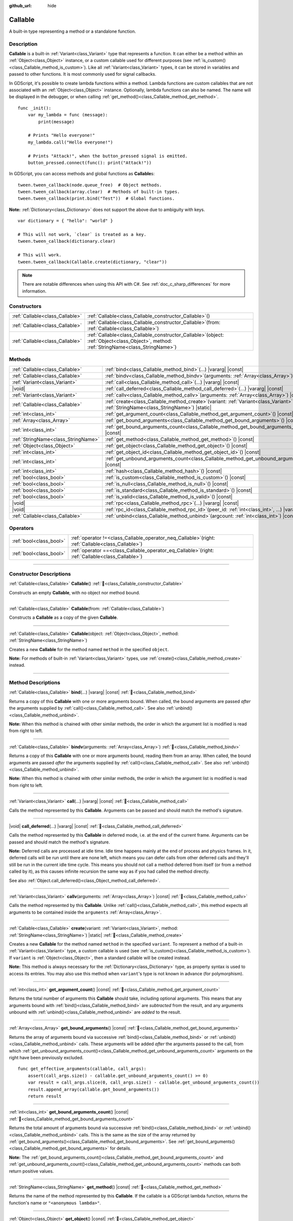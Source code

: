:github_url: hide

.. DO NOT EDIT THIS FILE!!!
.. Generated automatically from Godot engine sources.
.. Generator: https://github.com/godotengine/godot/tree/master/doc/tools/make_rst.py.
.. XML source: https://github.com/godotengine/godot/tree/master/doc/classes/Callable.xml.

.. _class_Callable:

Callable
========

A built-in type representing a method or a standalone function.

.. rst-class:: classref-introduction-group

Description
-----------

**Callable** is a built-in :ref:`Variant<class_Variant>` type that represents a function. It can either be a method within an :ref:`Object<class_Object>` instance, or a custom callable used for different purposes (see :ref:`is_custom()<class_Callable_method_is_custom>`). Like all :ref:`Variant<class_Variant>` types, it can be stored in variables and passed to other functions. It is most commonly used for signal callbacks.


.. tabs::

 .. code-tab:: gdscript

    func print_args(arg1, arg2, arg3 = ""):
        prints(arg1, arg2, arg3)

    func test():
        var callable = Callable(self, "print_args")
        callable.call("hello", "world")  # Prints "hello world ".
        callable.call(Vector2.UP, 42, callable)  # Prints "(0.0, -1.0) 42 Node(node.gd)::print_args"
        callable.call("invalid")  # Invalid call, should have at least 2 arguments.

 .. code-tab:: csharp

    // Default parameter values are not supported.
    public void PrintArgs(Variant arg1, Variant arg2, Variant arg3 = default)
    {
        GD.PrintS(arg1, arg2, arg3);
    }

    public void Test()
    {
        // Invalid calls fail silently.
        Callable callable = new Callable(this, MethodName.PrintArgs);
        callable.Call("hello", "world"); // Default parameter values are not supported, should have 3 arguments.
        callable.Call(Vector2.Up, 42, callable); // Prints "(0, -1) 42 Node(Node.cs)::PrintArgs"
        callable.Call("invalid"); // Invalid call, should have 3 arguments.
    }



In GDScript, it's possible to create lambda functions within a method. Lambda functions are custom callables that are not associated with an :ref:`Object<class_Object>` instance. Optionally, lambda functions can also be named. The name will be displayed in the debugger, or when calling :ref:`get_method()<class_Callable_method_get_method>`.

::

    func _init():
        var my_lambda = func (message):
            print(message)

        # Prints "Hello everyone!"
        my_lambda.call("Hello everyone!")

        # Prints "Attack!", when the button_pressed signal is emitted.
        button_pressed.connect(func(): print("Attack!"))

In GDScript, you can access methods and global functions as **Callable**\ s:

::

    tween.tween_callback(node.queue_free)  # Object methods.
    tween.tween_callback(array.clear)  # Methods of built-in types.
    tween.tween_callback(print.bind("Test"))  # Global functions.

\ **Note:** :ref:`Dictionary<class_Dictionary>` does not support the above due to ambiguity with keys.

::

    var dictionary = { "hello": "world" }

    # This will not work, `clear` is treated as a key.
    tween.tween_callback(dictionary.clear)

    # This will work.
    tween.tween_callback(Callable.create(dictionary, "clear"))

.. note::

	There are notable differences when using this API with C#. See :ref:`doc_c_sharp_differences` for more information.

.. rst-class:: classref-reftable-group

Constructors
------------

.. table::
   :widths: auto

   +---------------------------------+------------------------------------------------------------------------------------------------------------------------------------------------+
   | :ref:`Callable<class_Callable>` | :ref:`Callable<class_Callable_constructor_Callable>`\ (\ )                                                                                     |
   +---------------------------------+------------------------------------------------------------------------------------------------------------------------------------------------+
   | :ref:`Callable<class_Callable>` | :ref:`Callable<class_Callable_constructor_Callable>`\ (\ from\: :ref:`Callable<class_Callable>`\ )                                             |
   +---------------------------------+------------------------------------------------------------------------------------------------------------------------------------------------+
   | :ref:`Callable<class_Callable>` | :ref:`Callable<class_Callable_constructor_Callable>`\ (\ object\: :ref:`Object<class_Object>`, method\: :ref:`StringName<class_StringName>`\ ) |
   +---------------------------------+------------------------------------------------------------------------------------------------------------------------------------------------+

.. rst-class:: classref-reftable-group

Methods
-------

.. table::
   :widths: auto

   +-------------------------------------+---------------------------------------------------------------------------------------------------------------------------------------------------+
   | :ref:`Callable<class_Callable>`     | :ref:`bind<class_Callable_method_bind>`\ (\ ...\ ) |vararg| |const|                                                                               |
   +-------------------------------------+---------------------------------------------------------------------------------------------------------------------------------------------------+
   | :ref:`Callable<class_Callable>`     | :ref:`bindv<class_Callable_method_bindv>`\ (\ arguments\: :ref:`Array<class_Array>`\ )                                                            |
   +-------------------------------------+---------------------------------------------------------------------------------------------------------------------------------------------------+
   | :ref:`Variant<class_Variant>`       | :ref:`call<class_Callable_method_call>`\ (\ ...\ ) |vararg| |const|                                                                               |
   +-------------------------------------+---------------------------------------------------------------------------------------------------------------------------------------------------+
   | |void|                              | :ref:`call_deferred<class_Callable_method_call_deferred>`\ (\ ...\ ) |vararg| |const|                                                             |
   +-------------------------------------+---------------------------------------------------------------------------------------------------------------------------------------------------+
   | :ref:`Variant<class_Variant>`       | :ref:`callv<class_Callable_method_callv>`\ (\ arguments\: :ref:`Array<class_Array>`\ ) |const|                                                    |
   +-------------------------------------+---------------------------------------------------------------------------------------------------------------------------------------------------+
   | :ref:`Callable<class_Callable>`     | :ref:`create<class_Callable_method_create>`\ (\ variant\: :ref:`Variant<class_Variant>`, method\: :ref:`StringName<class_StringName>`\ ) |static| |
   +-------------------------------------+---------------------------------------------------------------------------------------------------------------------------------------------------+
   | :ref:`int<class_int>`               | :ref:`get_argument_count<class_Callable_method_get_argument_count>`\ (\ ) |const|                                                                 |
   +-------------------------------------+---------------------------------------------------------------------------------------------------------------------------------------------------+
   | :ref:`Array<class_Array>`           | :ref:`get_bound_arguments<class_Callable_method_get_bound_arguments>`\ (\ ) |const|                                                               |
   +-------------------------------------+---------------------------------------------------------------------------------------------------------------------------------------------------+
   | :ref:`int<class_int>`               | :ref:`get_bound_arguments_count<class_Callable_method_get_bound_arguments_count>`\ (\ ) |const|                                                   |
   +-------------------------------------+---------------------------------------------------------------------------------------------------------------------------------------------------+
   | :ref:`StringName<class_StringName>` | :ref:`get_method<class_Callable_method_get_method>`\ (\ ) |const|                                                                                 |
   +-------------------------------------+---------------------------------------------------------------------------------------------------------------------------------------------------+
   | :ref:`Object<class_Object>`         | :ref:`get_object<class_Callable_method_get_object>`\ (\ ) |const|                                                                                 |
   +-------------------------------------+---------------------------------------------------------------------------------------------------------------------------------------------------+
   | :ref:`int<class_int>`               | :ref:`get_object_id<class_Callable_method_get_object_id>`\ (\ ) |const|                                                                           |
   +-------------------------------------+---------------------------------------------------------------------------------------------------------------------------------------------------+
   | :ref:`int<class_int>`               | :ref:`get_unbound_arguments_count<class_Callable_method_get_unbound_arguments_count>`\ (\ ) |const|                                               |
   +-------------------------------------+---------------------------------------------------------------------------------------------------------------------------------------------------+
   | :ref:`int<class_int>`               | :ref:`hash<class_Callable_method_hash>`\ (\ ) |const|                                                                                             |
   +-------------------------------------+---------------------------------------------------------------------------------------------------------------------------------------------------+
   | :ref:`bool<class_bool>`             | :ref:`is_custom<class_Callable_method_is_custom>`\ (\ ) |const|                                                                                   |
   +-------------------------------------+---------------------------------------------------------------------------------------------------------------------------------------------------+
   | :ref:`bool<class_bool>`             | :ref:`is_null<class_Callable_method_is_null>`\ (\ ) |const|                                                                                       |
   +-------------------------------------+---------------------------------------------------------------------------------------------------------------------------------------------------+
   | :ref:`bool<class_bool>`             | :ref:`is_standard<class_Callable_method_is_standard>`\ (\ ) |const|                                                                               |
   +-------------------------------------+---------------------------------------------------------------------------------------------------------------------------------------------------+
   | :ref:`bool<class_bool>`             | :ref:`is_valid<class_Callable_method_is_valid>`\ (\ ) |const|                                                                                     |
   +-------------------------------------+---------------------------------------------------------------------------------------------------------------------------------------------------+
   | |void|                              | :ref:`rpc<class_Callable_method_rpc>`\ (\ ...\ ) |vararg| |const|                                                                                 |
   +-------------------------------------+---------------------------------------------------------------------------------------------------------------------------------------------------+
   | |void|                              | :ref:`rpc_id<class_Callable_method_rpc_id>`\ (\ peer_id\: :ref:`int<class_int>`, ...\ ) |vararg| |const|                                          |
   +-------------------------------------+---------------------------------------------------------------------------------------------------------------------------------------------------+
   | :ref:`Callable<class_Callable>`     | :ref:`unbind<class_Callable_method_unbind>`\ (\ argcount\: :ref:`int<class_int>`\ ) |const|                                                       |
   +-------------------------------------+---------------------------------------------------------------------------------------------------------------------------------------------------+

.. rst-class:: classref-reftable-group

Operators
---------

.. table::
   :widths: auto

   +-------------------------+---------------------------------------------------------------------------------------------------------+
   | :ref:`bool<class_bool>` | :ref:`operator !=<class_Callable_operator_neq_Callable>`\ (\ right\: :ref:`Callable<class_Callable>`\ ) |
   +-------------------------+---------------------------------------------------------------------------------------------------------+
   | :ref:`bool<class_bool>` | :ref:`operator ==<class_Callable_operator_eq_Callable>`\ (\ right\: :ref:`Callable<class_Callable>`\ )  |
   +-------------------------+---------------------------------------------------------------------------------------------------------+

.. rst-class:: classref-section-separator

----

.. rst-class:: classref-descriptions-group

Constructor Descriptions
------------------------

.. _class_Callable_constructor_Callable:

.. rst-class:: classref-constructor

:ref:`Callable<class_Callable>` **Callable**\ (\ ) :ref:`🔗<class_Callable_constructor_Callable>`

Constructs an empty **Callable**, with no object nor method bound.

.. rst-class:: classref-item-separator

----

.. rst-class:: classref-constructor

:ref:`Callable<class_Callable>` **Callable**\ (\ from\: :ref:`Callable<class_Callable>`\ )

Constructs a **Callable** as a copy of the given **Callable**.

.. rst-class:: classref-item-separator

----

.. rst-class:: classref-constructor

:ref:`Callable<class_Callable>` **Callable**\ (\ object\: :ref:`Object<class_Object>`, method\: :ref:`StringName<class_StringName>`\ )

Creates a new **Callable** for the method named ``method`` in the specified ``object``.

\ **Note:** For methods of built-in :ref:`Variant<class_Variant>` types, use :ref:`create()<class_Callable_method_create>` instead.

.. rst-class:: classref-section-separator

----

.. rst-class:: classref-descriptions-group

Method Descriptions
-------------------

.. _class_Callable_method_bind:

.. rst-class:: classref-method

:ref:`Callable<class_Callable>` **bind**\ (\ ...\ ) |vararg| |const| :ref:`🔗<class_Callable_method_bind>`

Returns a copy of this **Callable** with one or more arguments bound. When called, the bound arguments are passed *after* the arguments supplied by :ref:`call()<class_Callable_method_call>`. See also :ref:`unbind()<class_Callable_method_unbind>`.

\ **Note:** When this method is chained with other similar methods, the order in which the argument list is modified is read from right to left.

.. rst-class:: classref-item-separator

----

.. _class_Callable_method_bindv:

.. rst-class:: classref-method

:ref:`Callable<class_Callable>` **bindv**\ (\ arguments\: :ref:`Array<class_Array>`\ ) :ref:`🔗<class_Callable_method_bindv>`

Returns a copy of this **Callable** with one or more arguments bound, reading them from an array. When called, the bound arguments are passed *after* the arguments supplied by :ref:`call()<class_Callable_method_call>`. See also :ref:`unbind()<class_Callable_method_unbind>`.

\ **Note:** When this method is chained with other similar methods, the order in which the argument list is modified is read from right to left.

.. rst-class:: classref-item-separator

----

.. _class_Callable_method_call:

.. rst-class:: classref-method

:ref:`Variant<class_Variant>` **call**\ (\ ...\ ) |vararg| |const| :ref:`🔗<class_Callable_method_call>`

Calls the method represented by this **Callable**. Arguments can be passed and should match the method's signature.

.. rst-class:: classref-item-separator

----

.. _class_Callable_method_call_deferred:

.. rst-class:: classref-method

|void| **call_deferred**\ (\ ...\ ) |vararg| |const| :ref:`🔗<class_Callable_method_call_deferred>`

Calls the method represented by this **Callable** in deferred mode, i.e. at the end of the current frame. Arguments can be passed and should match the method's signature.


.. tabs::

 .. code-tab:: gdscript

    func _ready():
        grab_focus.call_deferred()

 .. code-tab:: csharp

    public override void _Ready()
    {
        Callable.From(GrabFocus).CallDeferred();
    }



\ **Note:** Deferred calls are processed at idle time. Idle time happens mainly at the end of process and physics frames. In it, deferred calls will be run until there are none left, which means you can defer calls from other deferred calls and they'll still be run in the current idle time cycle. This means you should not call a method deferred from itself (or from a method called by it), as this causes infinite recursion the same way as if you had called the method directly.

See also :ref:`Object.call_deferred()<class_Object_method_call_deferred>`.

.. rst-class:: classref-item-separator

----

.. _class_Callable_method_callv:

.. rst-class:: classref-method

:ref:`Variant<class_Variant>` **callv**\ (\ arguments\: :ref:`Array<class_Array>`\ ) |const| :ref:`🔗<class_Callable_method_callv>`

Calls the method represented by this **Callable**. Unlike :ref:`call()<class_Callable_method_call>`, this method expects all arguments to be contained inside the ``arguments`` :ref:`Array<class_Array>`.

.. rst-class:: classref-item-separator

----

.. _class_Callable_method_create:

.. rst-class:: classref-method

:ref:`Callable<class_Callable>` **create**\ (\ variant\: :ref:`Variant<class_Variant>`, method\: :ref:`StringName<class_StringName>`\ ) |static| :ref:`🔗<class_Callable_method_create>`

Creates a new **Callable** for the method named ``method`` in the specified ``variant``. To represent a method of a built-in :ref:`Variant<class_Variant>` type, a custom callable is used (see :ref:`is_custom()<class_Callable_method_is_custom>`). If ``variant`` is :ref:`Object<class_Object>`, then a standard callable will be created instead.

\ **Note:** This method is always necessary for the :ref:`Dictionary<class_Dictionary>` type, as property syntax is used to access its entries. You may also use this method when ``variant``'s type is not known in advance (for polymorphism).

.. rst-class:: classref-item-separator

----

.. _class_Callable_method_get_argument_count:

.. rst-class:: classref-method

:ref:`int<class_int>` **get_argument_count**\ (\ ) |const| :ref:`🔗<class_Callable_method_get_argument_count>`

Returns the total number of arguments this **Callable** should take, including optional arguments. This means that any arguments bound with :ref:`bind()<class_Callable_method_bind>` are *subtracted* from the result, and any arguments unbound with :ref:`unbind()<class_Callable_method_unbind>` are *added* to the result.

.. rst-class:: classref-item-separator

----

.. _class_Callable_method_get_bound_arguments:

.. rst-class:: classref-method

:ref:`Array<class_Array>` **get_bound_arguments**\ (\ ) |const| :ref:`🔗<class_Callable_method_get_bound_arguments>`

Returns the array of arguments bound via successive :ref:`bind()<class_Callable_method_bind>` or :ref:`unbind()<class_Callable_method_unbind>` calls. These arguments will be added *after* the arguments passed to the call, from which :ref:`get_unbound_arguments_count()<class_Callable_method_get_unbound_arguments_count>` arguments on the right have been previously excluded.

::

    func get_effective_arguments(callable, call_args):
        assert(call_args.size() - callable.get_unbound_arguments_count() >= 0)
        var result = call_args.slice(0, call_args.size() - callable.get_unbound_arguments_count())
        result.append_array(callable.get_bound_arguments())
        return result

.. rst-class:: classref-item-separator

----

.. _class_Callable_method_get_bound_arguments_count:

.. rst-class:: classref-method

:ref:`int<class_int>` **get_bound_arguments_count**\ (\ ) |const| :ref:`🔗<class_Callable_method_get_bound_arguments_count>`

Returns the total amount of arguments bound via successive :ref:`bind()<class_Callable_method_bind>` or :ref:`unbind()<class_Callable_method_unbind>` calls. This is the same as the size of the array returned by :ref:`get_bound_arguments()<class_Callable_method_get_bound_arguments>`. See :ref:`get_bound_arguments()<class_Callable_method_get_bound_arguments>` for details.

\ **Note:** The :ref:`get_bound_arguments_count()<class_Callable_method_get_bound_arguments_count>` and :ref:`get_unbound_arguments_count()<class_Callable_method_get_unbound_arguments_count>` methods can both return positive values.

.. rst-class:: classref-item-separator

----

.. _class_Callable_method_get_method:

.. rst-class:: classref-method

:ref:`StringName<class_StringName>` **get_method**\ (\ ) |const| :ref:`🔗<class_Callable_method_get_method>`

Returns the name of the method represented by this **Callable**. If the callable is a GDScript lambda function, returns the function's name or ``"<anonymous lambda>"``.

.. rst-class:: classref-item-separator

----

.. _class_Callable_method_get_object:

.. rst-class:: classref-method

:ref:`Object<class_Object>` **get_object**\ (\ ) |const| :ref:`🔗<class_Callable_method_get_object>`

Returns the object on which this **Callable** is called.

.. rst-class:: classref-item-separator

----

.. _class_Callable_method_get_object_id:

.. rst-class:: classref-method

:ref:`int<class_int>` **get_object_id**\ (\ ) |const| :ref:`🔗<class_Callable_method_get_object_id>`

Returns the ID of this **Callable**'s object (see :ref:`Object.get_instance_id()<class_Object_method_get_instance_id>`).

.. rst-class:: classref-item-separator

----

.. _class_Callable_method_get_unbound_arguments_count:

.. rst-class:: classref-method

:ref:`int<class_int>` **get_unbound_arguments_count**\ (\ ) |const| :ref:`🔗<class_Callable_method_get_unbound_arguments_count>`

Returns the total amount of arguments unbound via successive :ref:`bind()<class_Callable_method_bind>` or :ref:`unbind()<class_Callable_method_unbind>` calls. See :ref:`get_bound_arguments()<class_Callable_method_get_bound_arguments>` for details.

\ **Note:** The :ref:`get_bound_arguments_count()<class_Callable_method_get_bound_arguments_count>` and :ref:`get_unbound_arguments_count()<class_Callable_method_get_unbound_arguments_count>` methods can both return positive values.

.. rst-class:: classref-item-separator

----

.. _class_Callable_method_hash:

.. rst-class:: classref-method

:ref:`int<class_int>` **hash**\ (\ ) |const| :ref:`🔗<class_Callable_method_hash>`

Returns the 32-bit hash value of this **Callable**'s object.

\ **Note:** **Callable**\ s with equal content will always produce identical hash values. However, the reverse is not true. Returning identical hash values does *not* imply the callables are equal, because different callables can have identical hash values due to hash collisions. The engine uses a 32-bit hash algorithm for :ref:`hash()<class_Callable_method_hash>`.

.. rst-class:: classref-item-separator

----

.. _class_Callable_method_is_custom:

.. rst-class:: classref-method

:ref:`bool<class_bool>` **is_custom**\ (\ ) |const| :ref:`🔗<class_Callable_method_is_custom>`

Returns ``true`` if this **Callable** is a custom callable. Custom callables are used:

- for binding/unbinding arguments (see :ref:`bind()<class_Callable_method_bind>` and :ref:`unbind()<class_Callable_method_unbind>`);

- for representing methods of built-in :ref:`Variant<class_Variant>` types (see :ref:`create()<class_Callable_method_create>`);

- for representing global, lambda, and RPC functions in GDScript;

- for other purposes in the core, GDExtension, and C#.

.. rst-class:: classref-item-separator

----

.. _class_Callable_method_is_null:

.. rst-class:: classref-method

:ref:`bool<class_bool>` **is_null**\ (\ ) |const| :ref:`🔗<class_Callable_method_is_null>`

Returns ``true`` if this **Callable** has no target to call the method on. Equivalent to ``callable == Callable()``.

\ **Note:** This is *not* the same as ``not is_valid()`` and using ``not is_null()`` will *not* guarantee that this callable can be called. Use :ref:`is_valid()<class_Callable_method_is_valid>` instead.

.. rst-class:: classref-item-separator

----

.. _class_Callable_method_is_standard:

.. rst-class:: classref-method

:ref:`bool<class_bool>` **is_standard**\ (\ ) |const| :ref:`🔗<class_Callable_method_is_standard>`

Returns ``true`` if this **Callable** is a standard callable. This method is the opposite of :ref:`is_custom()<class_Callable_method_is_custom>`. Returns ``false`` if this callable is a lambda function.

.. rst-class:: classref-item-separator

----

.. _class_Callable_method_is_valid:

.. rst-class:: classref-method

:ref:`bool<class_bool>` **is_valid**\ (\ ) |const| :ref:`🔗<class_Callable_method_is_valid>`

Returns ``true`` if the callable's object exists and has a valid method name assigned, or is a custom callable.

.. rst-class:: classref-item-separator

----

.. _class_Callable_method_rpc:

.. rst-class:: classref-method

|void| **rpc**\ (\ ...\ ) |vararg| |const| :ref:`🔗<class_Callable_method_rpc>`

Perform an RPC (Remote Procedure Call) on all connected peers. This is used for multiplayer and is normally not available, unless the function being called has been marked as *RPC* (using :ref:`@GDScript.@rpc<class_@GDScript_annotation_@rpc>` or :ref:`Node.rpc_config()<class_Node_method_rpc_config>`). Calling this method on unsupported functions will result in an error. See :ref:`Node.rpc()<class_Node_method_rpc>`.

.. rst-class:: classref-item-separator

----

.. _class_Callable_method_rpc_id:

.. rst-class:: classref-method

|void| **rpc_id**\ (\ peer_id\: :ref:`int<class_int>`, ...\ ) |vararg| |const| :ref:`🔗<class_Callable_method_rpc_id>`

Perform an RPC (Remote Procedure Call) on a specific peer ID (see multiplayer documentation for reference). This is used for multiplayer and is normally not available unless the function being called has been marked as *RPC* (using :ref:`@GDScript.@rpc<class_@GDScript_annotation_@rpc>` or :ref:`Node.rpc_config()<class_Node_method_rpc_config>`). Calling this method on unsupported functions will result in an error. See :ref:`Node.rpc_id()<class_Node_method_rpc_id>`.

.. rst-class:: classref-item-separator

----

.. _class_Callable_method_unbind:

.. rst-class:: classref-method

:ref:`Callable<class_Callable>` **unbind**\ (\ argcount\: :ref:`int<class_int>`\ ) |const| :ref:`🔗<class_Callable_method_unbind>`

Returns a copy of this **Callable** with a number of arguments unbound. In other words, when the new callable is called the last few arguments supplied by the user are ignored, according to ``argcount``. The remaining arguments are passed to the callable. This allows to use the original callable in a context that attempts to pass more arguments than this callable can handle, e.g. a signal with a fixed number of arguments. See also :ref:`bind()<class_Callable_method_bind>`.

\ **Note:** When this method is chained with other similar methods, the order in which the argument list is modified is read from right to left.

::

    func _ready():
        foo.unbind(1).call(1, 2) # Calls foo(1).
        foo.bind(3, 4).unbind(1).call(1, 2) # Calls foo(1, 3, 4), note that it does not change the arguments from bind.

.. rst-class:: classref-section-separator

----

.. rst-class:: classref-descriptions-group

Operator Descriptions
---------------------

.. _class_Callable_operator_neq_Callable:

.. rst-class:: classref-operator

:ref:`bool<class_bool>` **operator !=**\ (\ right\: :ref:`Callable<class_Callable>`\ ) :ref:`🔗<class_Callable_operator_neq_Callable>`

Returns ``true`` if both **Callable**\ s invoke different targets.

.. rst-class:: classref-item-separator

----

.. _class_Callable_operator_eq_Callable:

.. rst-class:: classref-operator

:ref:`bool<class_bool>` **operator ==**\ (\ right\: :ref:`Callable<class_Callable>`\ ) :ref:`🔗<class_Callable_operator_eq_Callable>`

Returns ``true`` if both **Callable**\ s invoke the same custom target.

.. |virtual| replace:: :abbr:`virtual (This method should typically be overridden by the user to have any effect.)`
.. |required| replace:: :abbr:`required (This method is required to be overridden when extending its base class.)`
.. |const| replace:: :abbr:`const (This method has no side effects. It doesn't modify any of the instance's member variables.)`
.. |vararg| replace:: :abbr:`vararg (This method accepts any number of arguments after the ones described here.)`
.. |constructor| replace:: :abbr:`constructor (This method is used to construct a type.)`
.. |static| replace:: :abbr:`static (This method doesn't need an instance to be called, so it can be called directly using the class name.)`
.. |operator| replace:: :abbr:`operator (This method describes a valid operator to use with this type as left-hand operand.)`
.. |bitfield| replace:: :abbr:`BitField (This value is an integer composed as a bitmask of the following flags.)`
.. |void| replace:: :abbr:`void (No return value.)`
